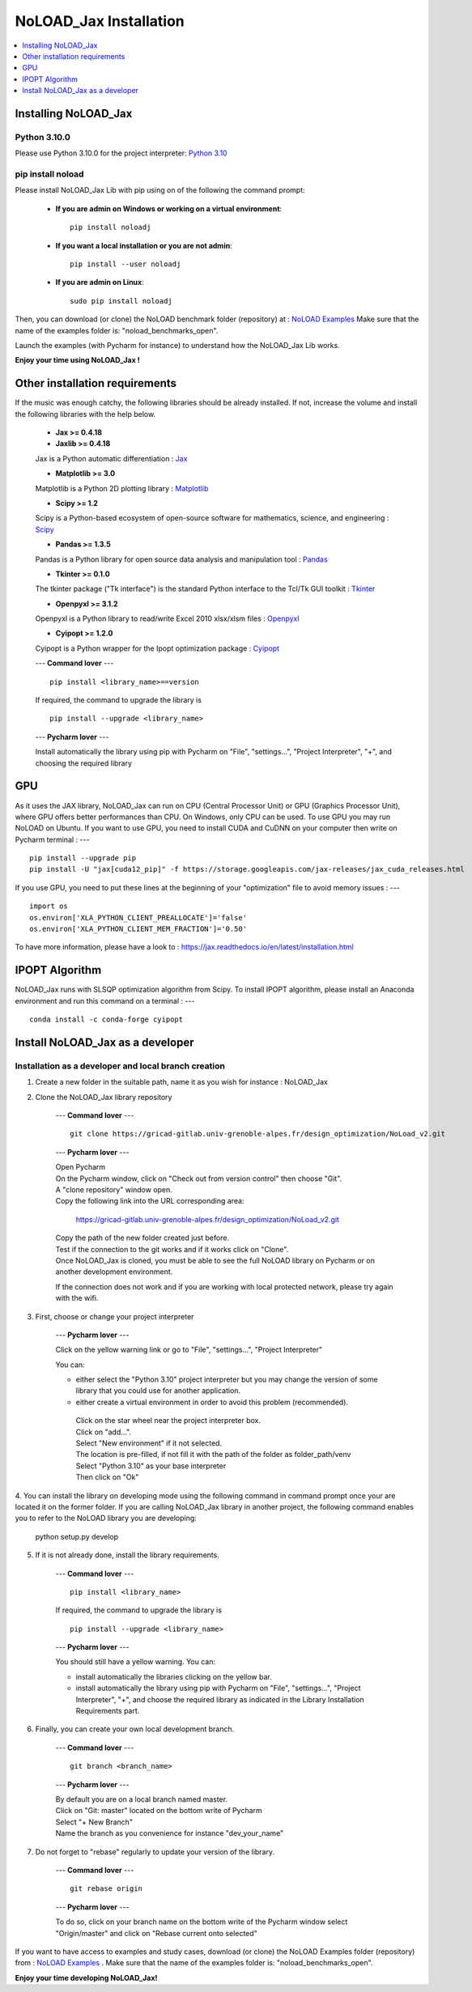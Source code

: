 NoLOAD_Jax Installation
=======================

.. contents::
    :depth: 1
    :local:
    :backlinks: top

Installing NoLOAD_Jax
---------------------

Python 3.10.0
************
Please use Python 3.10.0 for the project interpreter:
`Python 3.10 <https://www.python.org/downloads/release/python-3100/>`_


pip install noload
******************
Please install NoLOAD_Jax Lib with pip using on of the following the command prompt:

    - **If you are admin on Windows or working on a virtual environment**::

        pip install noloadj

    - **If you want a local installation or you are not admin**::

        pip install --user noloadj

    - **If you are admin on Linux**::

        sudo pip install noloadj

Then, you can download (or clone) the NoLOAD benchmark folder (repository) at :
`NoLOAD Examples`_
Make sure that the name of the examples folder is: "noload_benchmarks_open".

Launch the examples (with Pycharm for instance) to understand how the NoLOAD_Jax Lib works.

**Enjoy your time using NoLOAD_Jax !**


Other installation requirements
-------------------------------
If the music was enough catchy, the following libraries should be
already installed.
If not, increase the volume and install the following libraries
with the help below.


    - **Jax >= 0.4.18**
    - **Jaxlib >= 0.4.18**

    Jax is a Python automatic differentiation :
    `Jax <https://github.com/google/jax>`_

    - **Matplotlib >= 3.0**

    Matplotlib is a Python 2D plotting library :
    `Matplotlib <https://matplotlib.org/>`_

    - **Scipy >= 1.2**

    Scipy is a Python-based ecosystem of open-source software for mathematics, science, and engineering :
    `Scipy <https://www.scipy.org/>`_

    - **Pandas >= 1.3.5**

    Pandas is a Python library for open source data analysis and manipulation tool :
    `Pandas <https://pandas.pydata.org/>`_

    - **Tkinter >= 0.1.0**

    The tkinter package ("Tk interface") is the standard Python interface to the Tcl/Tk GUI toolkit :
    `Tkinter <https://docs.python.org/fr/3/library/tkinter.html>`_

    - **Openpyxl >= 3.1.2**

    Openpyxl is a Python library to read/write Excel 2010 xlsx/xlsm files :
    `Openpyxl <https://openpyxl.readthedocs.io/en/stable/>`_

    - **Cyipopt >= 1.2.0**

    Cyipopt is a Python wrapper for the Ipopt optimization package :
    `Cyipopt <https://cyipopt.readthedocs.io/en/stable/index.html>`_

    ---
    **Command lover**
    --- ::

        pip install <library_name>==version

    If required, the command to upgrade the library is ::

        pip install --upgrade <library_name>

    ---
    **Pycharm lover**
    ---

    Install automatically the library using pip with Pycharm on "File", "settings...", "Project Interpreter", "+",
    and choosing the required library


GPU
---
As it uses the JAX library, NoLOAD_Jax can run on CPU (Central Processor Unit) or GPU (Graphics Processor Unit), where GPU offers better performances than CPU.
On Windows, only CPU can be used. To use GPU you may run NoLOAD on Ubuntu.
If you want to use GPU, you need to install CUDA and CuDNN on your computer then write on Pycharm terminal :
--- ::
    pip install --upgrade pip
    pip install -U "jax[cuda12_pip]" -f https://storage.googleapis.com/jax-releases/jax_cuda_releases.html


If you use GPU, you need to put these lines at the beginning of your "optimization" file to avoid memory issues :
--- ::
    import os
    os.environ['XLA_PYTHON_CLIENT_PREALLOCATE']='false'
    os.environ['XLA_PYTHON_CLIENT_MEM_FRACTION']='0.50'

To have more information, please have a look to :  https://jax.readthedocs.io/en/latest/installation.html

IPOPT Algorithm
---------------
NoLOAD_Jax runs with SLSQP optimization algorithm from Scipy.
To install IPOPT algorithm, please install an Anaconda environment and run this command on a terminal :
--- ::
    conda install -c conda-forge cyipopt


Install NoLOAD_Jax as a developer
---------------------------------
Installation as a developer and local branch creation
******************************************************

1. Create a new folder in the suitable path, name it as you wish for instance : NoLOAD_Jax

2. Clone the NoLOAD_Jax library repository

    ---
    **Command lover**
    --- ::

           git clone https://gricad-gitlab.univ-grenoble-alpes.fr/design_optimization/NoLoad_v2.git

    ---
    **Pycharm lover**
    ---

    | Open Pycharm
    | On the Pycharm window, click on "Check out from version control" then choose "Git".
    | A "clone repository" window open.
    | Copy the following link into the URL corresponding area:

        https://gricad-gitlab.univ-grenoble-alpes.fr/design_optimization/NoLoad_v2.git

    | Copy the path of the new folder created just before.
    | Test if the connection to the git works and if it works click on "Clone".
    | Once NoLOAD_Jax is cloned, you must be able to see the full NoLOAD library on Pycharm
      or on another development environment.

    If the connection does not work and if you are working with local protected network,
    please try again with the wifi.

3. First, choose or change your project interpreter

    ---
    **Pycharm lover**
    ---

    Click on the yellow warning link or go to "File", "settings...", "Project Interpreter"

    You can:

    - either select the "Python 3.10" project interpreter but you may change the version
      of some library that you could use for another application.

    - either create a virtual environment in order to avoid this problem (recommended).
     | Click on the star wheel near the project interpreter box.
     | Click on "add...".
     | Select "New environment" if it not selected.
     | The location is pre-filled, if not fill it with the path of the folder as folder_path/venv
     | Select "Python 3.10" as your base interpreter
     | Then click on "Ok"

4. You can install the library on developing mode using the following command in command prompt
once your are located it on the former folder.
If you are calling NoLOAD_Jax library in another project, the following command enables you to refer to the NoLOAD library you are developing:

        python setup.py develop

5. If it is not already done, install the library requirements.

    ---
    **Command lover**
    --- ::

            pip install <library_name>

    If required, the command to upgrade the library is ::

            pip install --upgrade <library_name>

    ---
    **Pycharm lover**
    ---

    You should still have a yellow warning.
    You can:

    - install automatically the libraries clicking on the yellow bar.

    - install automatically the library using pip with Pycharm on "File", "settings...", "Project Interpreter", "+",
      and choose the required library as indicated in the Library Installation Requirements
      part.

6. Finally, you can create your own local development branch.

    ---
    **Command lover**
    --- ::

        git branch <branch_name>

    ---
    **Pycharm lover**
    ---

    | By default you are on a local branch named master.
    | Click on "Git: master" located on the bottom write of Pycharm
    | Select "+ New Branch"
    | Name the branch as you convenience for instance "dev_your_name"

7. Do not forget to "rebase" regularly to update your version of the library.

    ---
    **Command lover**
    --- ::

        git rebase origin

    ---
    **Pycharm lover**
    ---

    To do so, click on your branch name on the bottom write of the Pycharm window
    select "Origin/master" and click on "Rebase current onto selected"

If you want to have access to examples and study cases,
download (or clone) the NoLOAD Examples folder (repository) from :
`NoLOAD Examples`_ .    \
Make sure that the name of the examples folder is: "noload_benchmarks_open".


**Enjoy your time developing NoLOAD_Jax!**


.. _NoLOAD Gitlab: https://gricad-gitlab.univ-grenoble-alpes.fr/design_optimization/NoLoad_v2
.. _NoLOAD Examples: https://gricad-gitlab.univ-grenoble-alpes.fr/design_optimization/noload_benchmarks_open/-/tree/noload_version2
